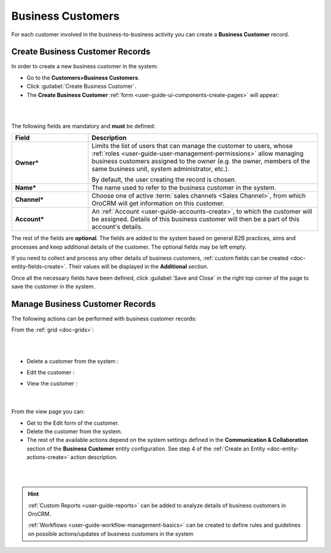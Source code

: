 .. _user-guide-system-channel-entities-business-customer:

Business Customers
==================

For each customer involved in the business-to-business activity you can create a **Business Customer** record.

.. _user-guide-customers-create:

Create Business Customer Records
--------------------------------

In order to create a new business customer in the system:

- Go to the **Customers>Business Customers**.

- Click :guilabel:`Create Business Customer`.

- The **Create Business Customer** :ref:`form <user-guide-ui-components-create-pages>` will appear:

|
  
.. image:: ../img/business_customers/business_customers_create.png

|

The following fields are mandatory and **must** be defined:

.. csv-table::
  :header: "Field", "Description"
  :widths: 10, 30

  **Owner***,"Limits the list of users that can manage the customer to users, whose 
  :ref:`roles <user-guide-user-management-permissions>` allow managing 
  business customers assigned to the owner (e.g. the owner, members of the same business unit, system administrator, etc.).
  
  By default, the user creating the record is chosen."
  "**Name***","The name used to refer to the business customer in the system."
  "**Channel***","Choose one of active :term:`sales channels <Sales Channel>`, from which OroCRM will get information on 
  this customer."
  "**Account***","An :ref:`Account <user-guide-accounts-create>`, to which the customer will be assigned. 
  Details of this business customer will then be a part of this account's details."

The rest of the fields are **optional**. The fields are added to the system based on general B2B practices, aims and 
processes and keep additional details of the customer. The optional fields may be left empty.
  
If you need to collect and process any other details of business customers, 
:ref:`custom fields can be created <doc-entity-fields-create>`. Their values will be displayed in the 
**Additional** section.
  
Once all the necessary fields have been defined, click :guilabel:`Save and Close` in the right top corner of the page to save the 
customer in the system.


.. _user-guide-customers-actions:

Manage Business Customer Records 
--------------------------------

The following actions can be performed with business customer records:

From the :ref:`grid <doc-grids>`:

|

.. image:: ../img/business_customers/customers_grid.png

|

- Delete a customer from the system : |IcDelete|
  
- Edit the customer : |IcEdit|
  
- View the customer : |IcView| 
  
      |
  
From the view page you can:
  
- Get to the Edit form of the customer.

- Delete the customer from the system.
  
- The rest of the available actions  depend on the system settings defined in the 
  **Communication &  Collaboration** section of the **Business Customer** entity configuration. See step 4 of the :ref:`Create an Entity <doc-entity-actions-create>` action description.
  

|

.. image:: ../img/business_customers/business_customers_viewpage.png

|



.. hint:: 

    :ref:`Custom Reports <user-guide-reports>` can be added to analyze details of business customers in OroCRM. 

    :ref:`Workflows <user-guide-workflow-management-basics>` can be created to define rules and guidelines on possible 
    actions/updates of business customers in the system




.. |BCrLOwnerClear| image:: ../../img/buttons/BCrLOwnerClear.png
   :align: middle

.. |Bdropdown| image:: ../../img/buttons/Bdropdown.png
   :align: middle

.. |BGotoPage| image:: ../../img/buttons/BGotoPage.png
   :align: middle

.. |Bplus| image:: ../../img/buttons/Bplus.png
   :align: middle

.. |IcDelete| image:: ../../img/buttons/IcDelete.png
   :align: middle

.. |IcEdit| image:: ../../img/buttons/IcEdit.png
   :align: middle

.. |IcView| image:: ../../img/buttons/IcView.png
   :align: middle

